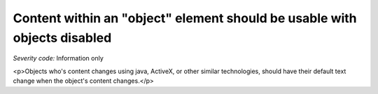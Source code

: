 ===============================
Content within an "object" element should be usable with objects disabled
===============================

*Severity code:* Information only

.. php:class:: objectUIMustBeAccessible

<p>Objects who's content changes using java, ActiveX, or other similar technologies, should have their default text change when the object's content changes.</p>
